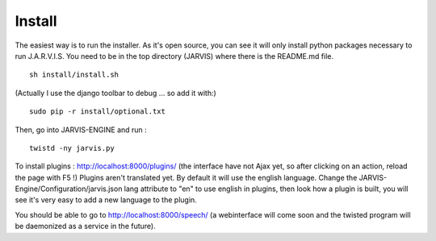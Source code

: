 Install
-------
The easiest way is to run the installer. As it's open source, you can see it will only install python packages necessary to run J.A.R.V.I.S.
You need to be in the top directory (JARVIS) where there is the README.md file.
::

  sh install/install.sh

(Actually I use the django toolbar to debug ... so add it with:)

::

  sudo pip -r install/optional.txt

Then, go into JARVIS-ENGINE and run :
::

  twistd -ny jarvis.py

To install plugins : http://localhost:8000/plugins/ (the interface have not Ajax yet, so after clicking on an action, reload the page with F5 !)
Plugins aren't translated yet. By default it will use the english language. Change the JARVIS-Engine/Configuration/jarvis.json lang attribute to "en" to use english in plugins, then look how a plugin is built, you will see it's very easy to add a new language to the plugin.


You should be able to go to http://localhost:8000/speech/ (a webinterface will come soon and the twisted program will be daemonized as a service in the future).

